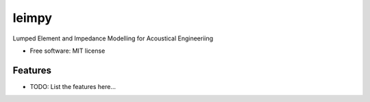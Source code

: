 ======
leimpy
======


.. image:: https://img.shields.io/pypi/v/leimpy.svg
        :target: https://pypi.python.org/pypi/leimpy

.. image:: https://img.shields.io/travis/mberz/leimpy.svg
        :target: https://travis-ci.com/mberz/leimpy

.. image:: https://readthedocs.org/projects/leimpy/badge/?version=latest
        :target: https://leimpy.readthedocs.io/en/latest/?badge=latest
        :alt: Documentation Status




Lumped Element and Impedance Modelling for Acoustical Engineeriing


* Free software: MIT license


Features
--------

* TODO: List the features here...

